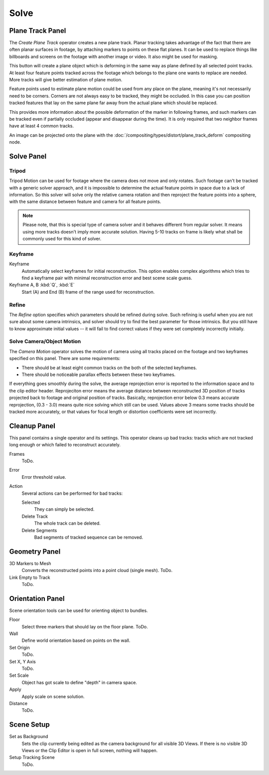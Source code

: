 
*****
Solve
*****

.. _clip-tracking-plane:

Plane Track Panel
=================

The *Create Plane Track* operator creates a new plane track.
Planar tracking takes advantage of the fact that there are often planar surfaces in footage,
by attaching markers to points on these flat planes.
It can be used to replace things like billboards and screens on the footage with another image or video.
It also might be used for masking.

This button will create a plane object
which is deforming in the same way as plane defined by all selected point tracks.
At least four feature points tracked across the footage which belongs to
the plane one wants to replace are needed. More tracks will give better estimation of plane motion.

Feature points used to estimate plane motion could be used from any place on the plane,
meaning it's not necessarily need to be corners. Corners are not always easy to be tracked,
they might be occluded. In this case you can position tracked features that lay on the same plane
far away from the actual plane which should be replaced.

This provides more information about the possible deformation of the marker in following frames,
and such markers can be tracked even if partially occluded (appear and disappear during the time).
It is only required that two neighbor frames have at least 4 common tracks.

An image can be projected onto the plane with the
:doc:`/compositing/types/distort/plane_track_deform` compositing node.


Solve Panel
===========

Tripod
------

Tripod Motion can be used for footage where the camera does not move and only rotates.
Such footage can't be tracked with a generic solver approach, and
it is impossible to determine the actual feature points in space due to a lack of information.
So this solver will solve only the relative camera rotation and then reproject the feature points into a sphere,
with the same distance between feature and camera for all feature points.

.. note::

   Please note, that this is special type of camera solver and it behaves different from regular solver.
   It means using more tracks doesn't imply more accurate solution.
   Having 5-10 tracks on frame is likely what shall be commonly used for this kind of solver.


Keyframe
--------

Keyframe
   Automatically select keyframes for initial reconstruction.
   This option enables complex algorithms which tries to find a keyframe pair
   with minimal reconstruction error and best scene scale guess.
Keyframe A, B :kbd:`Q`, :kbd:`E`
   Start (A) and End (B) frame of the range used for reconstruction.


Refine
------

The *Refine* option specifies which parameters should be refined during solve.
Such refining is useful when you are not sure about some camera intrinsics,
and solver should try to find the best parameter for those intrinsics.
But you still have to know approximate initial values --
it will fail to find correct values if they were set completely incorrectly initially.


.. _editors-movie-clip-tracking-clip-solve-motion:

Solve Camera/Object Motion
--------------------------

The *Camera Motion* operator solves the motion of camera using all tracks placed
on the footage and two keyframes specified on this panel. There are some requirements:

- There should be at least eight common tracks on the both of the selected keyframes.
- There should be noticeable parallax effects between these two keyframes.


If everything goes smoothly during the solve, the average reprojection error is reported to
the information space and to the clip editor header. Reprojeciton error means the average
distance between reconstructed 3D position of tracks projected back to footage and original
position of tracks. Basically, reprojection error below 0.3 means accurate reprojection,
(0.3 - 3.0) means quite nice solving which still can be used.
Values above 3 means some tracks should be tracked more accurately,
or that values for focal length or distortion coefficients were set incorrectly.

.. (todo) object solver


Cleanup Panel
=============

This panel contains a single operator and its settings. This operator cleans up bad tracks:
tracks which are not tracked long enough or which failed to reconstruct accurately.

Frames
   ToDo.
Error
   Error threshold value. 
Action
   Several actions can be performed for bad tracks:

   Selected
      They can simply be selected.
   Delete Track
      The whole track can be deleted.
   Delete Segments
      Bad segments of tracked sequence can be removed.


Geometry Panel
==============

3D Markers to Mesh
   Converts the reconstructed points into a point cloud (single mesh). ToDo.
Link Empty to Track
   ToDo.


Orientation Panel
=================

Scene orientation tools can be used for orienting object to bundles.

Floor
   Select three markers that should lay on the floor plane. ToDo.
Wall
   Define world orientation based on points on the wall.
Set Origin
   ToDo.
Set X, Y Axis
   ToDo.
Set Scale
   Object has got scale to define "depth" in camera space.
Apply
   Apply scale on scene solution.
Distance
   ToDo.


Scene Setup
===========

Set as Background
   Sets the clip currently being edited as the camera background for all visible 3D Views.
   If there is no visible 3D Views or the Clip Editor is open in full screen,
   nothing will happen.
Setup Tracking Scene
   ToDo.
